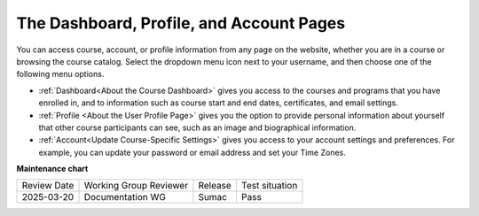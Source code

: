 .. This content is used as "include" in both the Learner's Guide and Building
.. and Running Guide. SFD_dashboard_profile_SectionHead and
.. CA_dashboard_profile_SectionHead files.


The Dashboard, Profile, and Account Pages
###########################################

.. tags:: educator, reference


You can access course, account, or profile information from any page on the
website, whether you are in a course or browsing the course catalog. Select the
dropdown menu icon next to your username, and then choose one of the following
menu options.

* :ref:`Dashboard<About the Course Dashboard>` gives you access to the courses and
  programs that you have enrolled in, and to information such as course start
  and end dates, certificates, and email settings.

* :ref:`Profile <About the User Profile Page>` gives you the option to provide personal
  information about yourself that other course participants can see, such as an
  image and biographical information.

* :ref:`Account<Update Course-Specific Settings>` gives you access to your account
  settings and preferences. For example, you can update your password or email
  address and set your Time Zones.

.. seealso::
 

 :ref:`About the Course Outline` (concept)

 :ref:`What is Studio` (concept)


**Maintenance chart**

+--------------+-------------------------------+----------------+--------------------------------+
| Review Date  | Working Group Reviewer        |   Release      |Test situation                  |
+--------------+-------------------------------+----------------+--------------------------------+
| 2025-03-20   | Documentation WG              | Sumac          | Pass                           |
+--------------+-------------------------------+----------------+--------------------------------+
